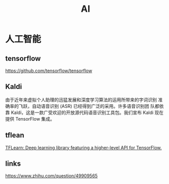 #+TITLE: AI

* 人工智能
** tensorflow
  https://github.com/tensorflow/tensorflow
** Kaldi
  由于近年来虚拟个人助理的迅猛发展和深度学习算法的运用所带来的字词识别
  准确率的飞跃，自动语音识别 (ASR) 已经得到广泛的采用。许多语音识别团
  队都依靠 Kaldi，这是一款广受欢迎的开放源代码语音识别工具包。我们宣布
  Kaldi 现在提供 TensorFlow 集成。
** tflean
   [[http://tflearn.org/][TFLearn: Deep learning library featuring a higher-level API for TensorFlow.]]
** links
   https://www.zhihu.com/question/49909565
